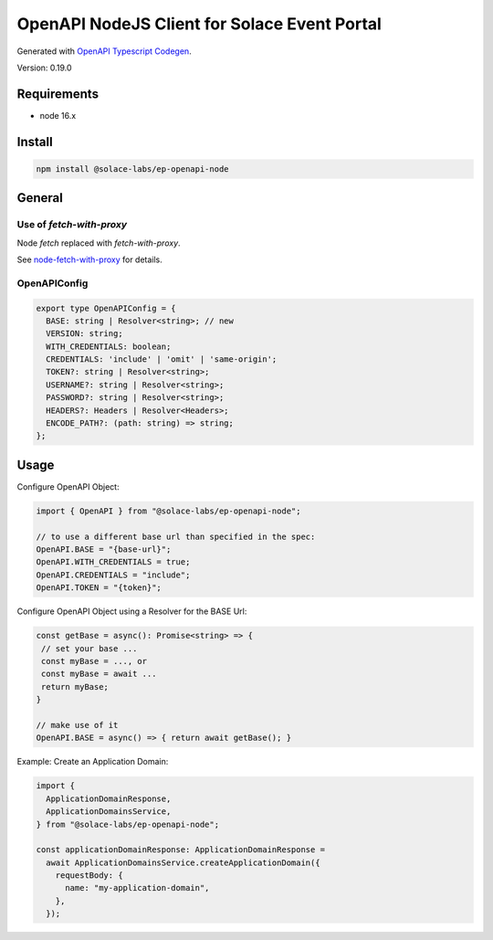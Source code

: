 .. _usage-content-node:

OpenAPI NodeJS Client for Solace Event Portal
=============================================

Generated with `OpenAPI Typescript Codegen <https://github.com/ferdikoomen/openapi-typescript-codegen>`_.

Version: 0.19.0


Requirements
++++++++++++

* node 16.x

Install
+++++++

.. code-block:: bash

  npm install @solace-labs/ep-openapi-node

General
+++++++

Use of `fetch-with-proxy`
-------------------------

Node `fetch` replaced with `fetch-with-proxy`.

See `node-fetch-with-proxy <https://github.com/touv/node-fetch-with-proxy#readme>`_ for details.

OpenAPIConfig
-------------

.. code-block:: typescript

  export type OpenAPIConfig = {
    BASE: string | Resolver<string>; // new
    VERSION: string;
    WITH_CREDENTIALS: boolean;
    CREDENTIALS: 'include' | 'omit' | 'same-origin';
    TOKEN?: string | Resolver<string>;
    USERNAME?: string | Resolver<string>;
    PASSWORD?: string | Resolver<string>;
    HEADERS?: Headers | Resolver<Headers>;
    ENCODE_PATH?: (path: string) => string;
  };

Usage
+++++

Configure OpenAPI Object:

.. code-block:: typescript

  import { OpenAPI } from "@solace-labs/ep-openapi-node";

  // to use a different base url than specified in the spec:
  OpenAPI.BASE = "{base-url}";
  OpenAPI.WITH_CREDENTIALS = true;
  OpenAPI.CREDENTIALS = "include";
  OpenAPI.TOKEN = "{token}";

Configure OpenAPI Object using a Resolver for the BASE Url:

.. code-block:: typescript

  const getBase = async(): Promise<string> => {
   // set your base ...
   const myBase = ..., or
   const myBase = await ...
   return myBase;
  }

  // make use of it
  OpenAPI.BASE = async() => { return await getBase(); }

Example: Create an Application Domain:

.. code-block:: typescript

  import {
    ApplicationDomainResponse,
    ApplicationDomainsService,
  } from "@solace-labs/ep-openapi-node";

  const applicationDomainResponse: ApplicationDomainResponse =
    await ApplicationDomainsService.createApplicationDomain({
      requestBody: {
        name: "my-application-domain",
      },
    });
